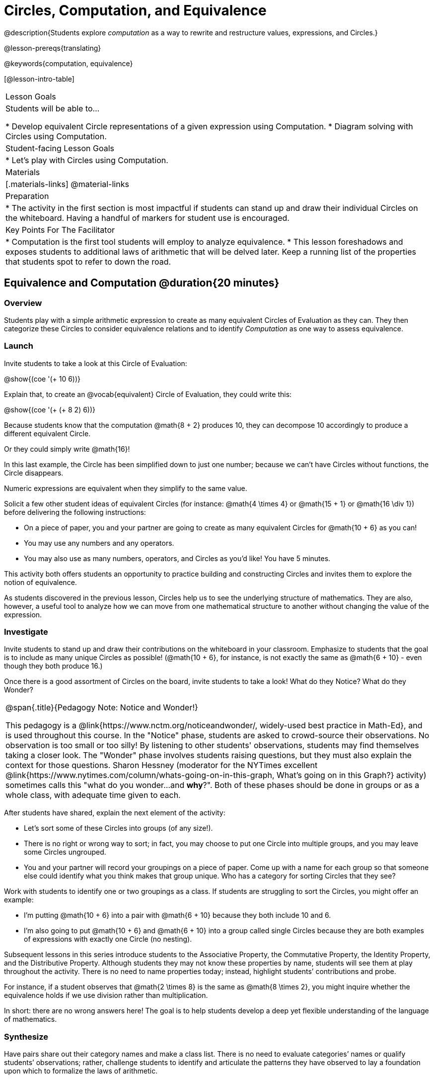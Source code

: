 = Circles, Computation, and Equivalence

@description{Students explore _computation_ as a way to rewrite and restructure values, expressions, and Circles.}

@lesson-prereqs{translating}

@keywords{computation, equivalence}

[@lesson-intro-table]
|===

| Lesson Goals
| Students will be able to...

* Develop equivalent Circle representations of a given expression using Computation.
* Diagram solving with Circles using Computation.


| Student-facing Lesson Goals
|

* Let's play with Circles using Computation.


| Materials
|[.materials-links]
@material-links

| Preparation
|
* The activity in the first section is most impactful if students can stand up and draw their individual Circles on the whiteboard. Having a handful of markers for student use is encouraged.

| Key Points For The Facilitator
|
* Computation is the first tool students will employ to analyze equivalence.
* This lesson foreshadows and exposes students to additional laws of arithmetic that will be delved later. Keep a running list of the properties that students spot to refer to down the road.
|===

== Equivalence and Computation @duration{20 minutes}

=== Overview

Students play with a simple arithmetic expression to create as many equivalent Circles of Evaluation as they can. They then categorize these Circles to consider equivalence relations and to identify _Computation_ as one way to assess equivalence.


=== Launch

Invite students to take a look at this Circle of Evaluation:

[.centered-image]
@show{(coe '(+ 10 6))}

Explain that, to create an @vocab{equivalent} Circle of Evaluation, they could write this:

[.centered-image]
@show{(coe '(+ (+ 8 2) 6))}

Because students know that the computation @math{8 + 2} produces 10, they can decompose 10 accordingly to produce a different equivalent Circle.

Or they could simply write @math{16}!

In this last example, the Circle has been simplified down to just one number; because we can't have Circles without functions, the Circle disappears.

[.lesson-point]
Numeric expressions are equivalent when they simplify to the same value.

Solicit a few other student ideas of equivalent Circles (for instance: @math{4  \times 4} or @math{15 + 1} or @math{16 \div 1}) before delivering the following instructions:

[.lesson-instruction]
- On a piece of paper, you and your partner are going to create as many equivalent Circles for @math{10 + 6} as you can!
- You may use any numbers and any operators.
- You may also use as many numbers, operators, and Circles as you’d like! You have 5 minutes.

This activity both offers students an opportunity to practice building and constructing Circles and invites them to explore the notion of equivalence.

As students discovered in the previous lesson, Circles help us to see the underlying structure of mathematics. They are also, however, a useful tool to analyze how we can move from one mathematical structure to another without changing the value of the expression.


=== Investigate

Invite students to stand up and draw their contributions on the whiteboard in your classroom. Emphasize to students that the goal is to include as many unique Circles as possible! (@math{10 + 6}, for instance, is not exactly the same as @math{6 + 10} - even though they both produce 16.)

Once there is a good assortment of Circles on the board, invite students to take a look! What do they Notice? What do they Wonder?

[.strategy-box, cols="1", grid="none", stripes="none"]
|===
|
@span{.title}{Pedagogy Note: Notice and Wonder!}

This pedagogy is a @link{https://www.nctm.org/noticeandwonder/, widely-used best practice in Math-Ed}, and is used throughout this course. In the "Notice" phase, students are asked to crowd-source their observations. No observation is too small or too silly! By listening to other students' observations, students may find themselves taking a closer look. The "Wonder" phase involves students raising questions, but they must also explain the context for those questions. Sharon Hessney (moderator for the NYTimes excellent @link{https://www.nytimes.com/column/whats-going-on-in-this-graph, What's going on in this Graph?} activity) sometimes calls this "what do you wonder...and *why*?". Both of these phases should be done in groups or as a whole class, with adequate time given to each.
|===

After students have shared, explain the next element of the activity:

[.lesson-instruction]
- Let’s sort some of these Circles into groups (of any size!).
- There is no right or wrong way to sort; in fact, you may choose to put one Circle into multiple groups, and you may leave some Circles ungrouped.
- You and your partner will record your groupings on a piece of paper. Come up with a name for each group so that someone else could identify what you think makes that group unique.
Who has a category for sorting Circles that they see?

Work with students to identify one or two groupings as a class. If students are struggling to sort the Circles, you might offer an example:

- I'm putting @math{10 + 6} into a pair with @math{6 + 10} because they both include 10 and 6.

- I’m also going to put @math{10 + 6} and @math{6 + 10} into a group called single Circles because they are both examples of expressions with exactly one Circle (no nesting).

Subsequent lessons in this series introduce students to the Associative Property, the Commutative Property, the Identity Property, and the Distributive Property. Although students they may not know these properties by name, students will see them at play throughout the activity. There is no need to name properties today; instead, highlight students’ contributions and probe.

For instance, if a student observes that @math{2 \times 8} is the same as @math{8 \times 2}, you might inquire whether the equivalence holds if we use division rather than multiplication.

In short: there are no wrong answers here! The goal is to help students develop a deep yet flexible understanding of the language of mathematics.



=== Synthesize

Have pairs share out their category names and make a class list. There is no need to evaluate categories’ names or qualify students’ observations; rather, challenge students to identify and articulate the patterns they have observed to lay a foundation upon which to formalize the laws of arithmetic.


== Simplifying with Circles @duration{20 minutes}

=== Overview
Students use Circles to simplify arithmetic expressions down to one single value.

=== Launch

Because Circles of Evaluation help students visualize the structure of the math, they are a terrific solving tool. They create structure for students while simultaneously offering more flexibility than adhering to a strict sequential solving algorithm.

[.lesson-instruction]
--
Take a look at this example of computation as a tool for solving:

[.embedded, cols="^.^3,^.^1,^.^3,^.^1,^.^3", grid="none", stripes="none" frame="none"]
|===
| @show{(coe '(+ 3 (- 14 5)))} | &rarr; | @show{(coe '(+ 3 9))} | &rarr; | @math{12}
|===


- Why is the first Circle equivalent to the second Circle? The second Circle and the final result?
** _To get from the the first Circle to the next: @math{5} less than @math{14} becomes 9. To get from the second Circle to the final result, @math{3} increased by @math{9} is @math{12}._

Now take a look at this example:


[.embedded, cols="^.^3,^.^1,^.^3,^.^1,^.^3", grid="none", stripes="none" frame="none"]
|===
| @show{(coe '(+ (- 10 8) (* 3 6)))} | &rarr; | @show{(coe '(+ 2 18))} | &rarr; | @math{20}
|===

- Does the order in which we evaluate the two inner Circles (above) matter?  Why or why not?
** _No, the order does not matter! We could solve the Circle on the left first, or the Circle on the right. The Circles are independent of one another._

--


[.strategy-box, cols="1", grid="none", stripes="none"]
|===
|
@span{.title}{Pedagogy Note: A Flexible Order of Operations?}

__Think for a moment about a commonly heard statement in teaching the order of operations: “You work from left to right.” At another point in the curriculum, when working on properties of the operations, we say, “You can add numbers in any order” (commutative property). How can both of these statements be true? Preparing students to *do mathematics* means that they have an integrated understanding of rules and properties in mathematics.__

- From @link{https://thinking101canada.files.wordpress.com/2016/10/order-of-operations-the-myth-and-the-math.pdf, "Order of Operations: The Myth and the Math"}

To recap: *yes*, we are advocating for a flexible order of operations that relies on students' abilities to make sense the underlying structure of math!

|===

=== Investigate


[.lesson-instruction]
- Use what you’ve learned about Circles to complete @printable-exercise{circles-and-computation.adoc}.
- Did you fill in blanks in the Circles from left to right or right to left? Why?


=== Synthesize

Need some synthesize questions that will link the two sections of the lesson together and that maybe will also foreshadow things to come?

== Are They Equivalent? @duration{20 minutes}

=== Overview

Students demonstrate their understanding of computation as a way of illustrating equivalence through two different games - "True or False?" and "Which One Doesn't Belong?"

=== Launch

Explain to students that they are about to learn to play two different games, which they will revisit periodically throughout this course. The first is "True or False?"

[.strategy-box, cols="1", grid="none", stripes="none"]
|===
|
@span{.title}{Pedagogy Note: Viewing the Equal Sign as Relational}
These activities are designed to help students develop a _relational view_ of the equal sign. Students often interpret the equal sign _operationally_, or they think of it as an instruction that means "now get the answer." Students with an operational view of the equal sign often solve solve 8 + 4 = ? + 5 incorrectly, as either 12 or 17.

Conversely, students who have a relational view of the equal sign recognize that a relationship exists between the numbers or expressions on either side of the equal sign. Decades of @link{https://link.springer.com/content/pdf/10.1007/BF02655897.pdf, "research"} suggest that students who interpret the equal sign to mean "the same as" are better positioned to think algebraically down the road.
|===

[.lesson-instruction]
- Let's play a round of "True or False?"
- Look at these two Circles. Use computation (or any other strategy) to determine if the statement of equivalence is true or false.
- Now try it on your own on @printable-exercise{true-or-false.adoc}.

The Circles in this activity were designed to support students in practicing various strategies for adding. If students can recognize structure and avoid computation, that's fine too!

=== Investigate

The second game, "Which One Doesn't Belong," has students analyze four different Circles to determine which Circle is not equivalent. Model your thought process before inviting students to work.

[.lesson-instruction]
- Complete @printable-exercise{wodb.adoc}.

=== Synthesize

